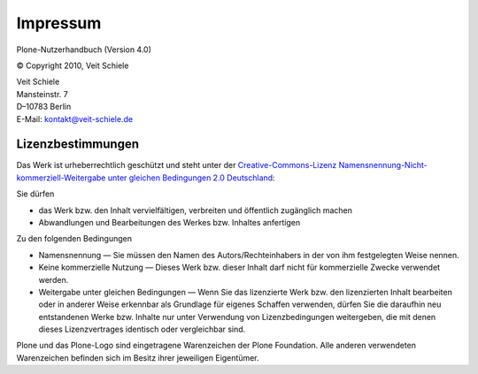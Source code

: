 Impressum
=========

Plone-Nutzerhandbuch (Version 4.0)

© Copyright 2010, Veit Schiele

| Veit Schiele
| Mansteinstr. 7
| D–10783 Berlin
| E-Mail: `kontakt@veit-schiele.de`_

Lizenzbestimmungen
------------------

Das Werk ist urheberrechtlich geschützt und steht unter der `Creative-Commons-Lizenz Namensnennung-Nicht-kommerziell-Weitergabe unter gleichen Bedingungen 2.0 Deutschland`_:

Sie dürfen

- das Werk bzw. den Inhalt vervielfältigen, verbreiten und öffentlich zugänglich machen
- Abwandlungen und Bearbeitungen des Werkes bzw. Inhaltes anfertigen

Zu den folgenden Bedingungen

- Namensnennung — Sie müssen den Namen des Autors/Rechteinhabers in der von ihm festgelegten Weise nennen.
- Keine kommerzielle Nutzung — Dieses Werk bzw. dieser Inhalt darf nicht für kommerzielle Zwecke verwendet werden.
- Weitergabe unter gleichen Bedingungen — Wenn Sie das lizenzierte Werk bzw. den lizenzierten Inhalt bearbeiten oder in anderer Weise erkennbar als Grundlage für eigenes Schaffen verwenden, dürfen Sie die daraufhin neu entstandenen Werke bzw. Inhalte nur unter Verwendung von Lizenzbedingungen weitergeben, die mit denen dieses Lizenzvertrages identisch oder vergleichbar sind. 

Plone und das Plone-Logo sind eingetragene Warenzeichen der Plone Foundation. Alle anderen verwendeten Warenzeichen befinden sich im Besitz ihrer jeweiligen Eigentümer.

.. _`kontakt@veit-schiele.de`: mailto:kontakt@veit-schiele.de
.. _`Creative-Commons-Lizenz Namensnennung-Nicht-kommerziell-Weitergabe unter gleichen Bedingungen 2.0 Deutschland`: http://creativecommons.org/licenses/by-nc-sa/2.0/de/

